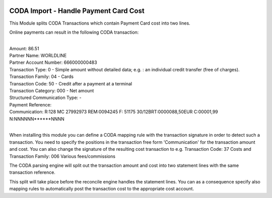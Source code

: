 .. image:: https://img.shields.io/badge/license-AGPL--3-blue.png
   :target: https://www.gnu.org/licenses/agpl
   :alt: License: AGPL-3

======================================
CODA Import - Handle Payment Card Cost
======================================

This Module splits CODA Transactions which contain Payment Card cost into two lines.

Online payments can result in the following CODA transaction:

|
| Amount: 86.51
| Partner Name: WORLDLINE
| Partner Account Number: 666000000483
| Transaction Type: 0 - Simple amount without detailed data; e.g. : an individual credit transfer (free of charges).
| Transaction Family: 04 - Cards
| Transaction Code: 50 - Credit after a payment at a terminal
| Transaction Category: 000 - Net amount
| Structured Communication Type:  -
| Payment Reference:
| Communication: R:128 MC 27992973 REM:0094245 F:          51175 30/12BRT:0000088,50EUR C:00001,99 N:NNNNNN******NNNN
|

When installing this module you can define a CODA mapping rule with the transaction signature
in order to detect such a transaction.
You need to specify the positions in the transaction free form 'Communication' for the transaction amount and cost.
You can also change the signature of the resulting cost transaction to
e.g. Transaction Code: 37 Costs and Transaction Family: 006 Various fees/commissions

The CODA parsing engine will split out the transaction amount and cost into two statement lines
with the same transaction reference.

This split will take place before the reconcile engine handles the statement lines.
You can as a consequence specify also mapping rules to automatically post the transaction cost to the appropriate cost account.
